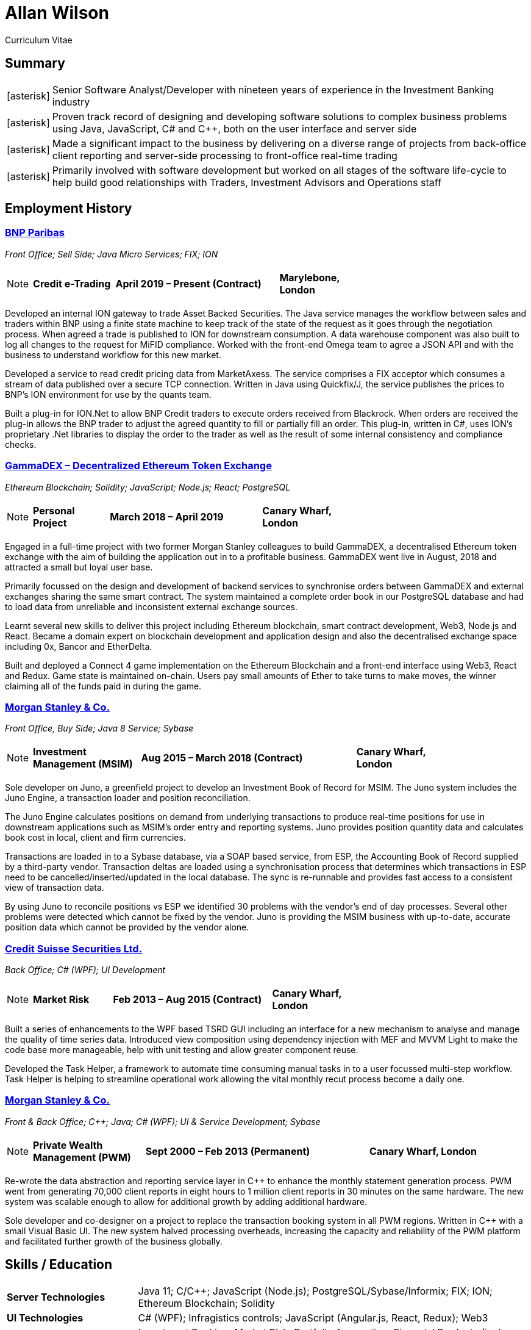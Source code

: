 = Allan Wilson
:icons: font
:stylesheet: stylesheets/monospace.css
:nofooter:

Curriculum Vitae

== Summary
[horizontal]
icon:asterisk[]:: Senior Software Analyst/Developer with nineteen years of experience in the Investment Banking industry
icon:asterisk[]:: Proven track record of designing and developing software solutions to complex business problems using Java, JavaScript, C# and C++, both on the user interface and server side
icon:asterisk[]:: Made a significant impact to the business by delivering on a diverse range of projects from back-office client reporting and server-side processing to front-office real-time trading
icon:asterisk[]:: Primarily involved with software development but worked on all stages of the software life-cycle to help build good relationships with Traders, Investment Advisors and Operations staff

== Employment History

=== https://www.bnpparibas.co.uk[BNP Paribas]
_Front Office; Sell Side; Java Micro Services; FIX; ION_

[NOTE]
====
[frame=none]
[grid=none]
[cols="<1,^2,>1"]
|===
|*Credit e-Trading*|*April 2019 – Present (Contract)*|*Marylebone, London*
|===
====

Developed an internal ION gateway to trade Asset Backed Securities.
The Java service manages the workflow between sales and traders within BNP using a finite state machine to keep track of the state of the request as it goes through the negotiation process.
When agreed a trade is published to ION for downstream consumption.
A data warehouse component was also built to log all changes to the request for MiFID compliance.
Worked with the front-end Omega team to agree a JSON API and with the business to understand workflow for this new market.

Developed a service to read credit pricing data from MarketAxess.
The service comprises a FIX acceptor which consumes a stream of data published over a secure TCP connection.
Written in Java using Quickfix/J, the service publishes the prices to BNP’s ION environment for use by the quants team.

Built a plug-in for ION.Net to allow BNP Credit traders to execute orders received from Blackrock.
When orders are received the plug-in allows the BNP trader to adjust the agreed quantity to fill or partially fill an order.
This plug-in, written in C#, uses ION’s proprietary .Net libraries to display the order to the trader as well as the result of some internal consistency and compliance checks.

=== https://demo.gammadex.com[GammaDEX – Decentralized Ethereum Token Exchange]
_Ethereum Blockchain; Solidity; JavaScript; Node.js; React; PostgreSQL_

[NOTE]
====
[frame=none]
[grid=none]
[cols="<1,^2,>1"]
|===
|*Personal Project*
|*March 2018 – April 2019*
|*Canary Wharf, London*
|===
====

Engaged in a full-time project with two former Morgan Stanley colleagues to build GammaDEX, a decentralised Ethereum token exchange with the aim of building the application out in to a profitable business.
GammaDEX went live in August, 2018 and attracted a small but loyal user base.

Primarily focussed on the design and development of backend services to synchronise orders between GammaDEX and external exchanges sharing the same smart contract.
The system maintained a complete order book in our PostgreSQL database and had to load data from unreliable and inconsistent external exchange sources.

Learnt several new skills to deliver this project including Ethereum blockchain, smart contract development, Web3, Node.js and React.
Became a domain expert on blockchain development and application design and also the decentralised exchange space including 0x, Bancor and EtherDelta.

Built and deployed a Connect 4 game implementation on the Ethereum Blockchain and a front-end interface using Web3, React and Redux.
Game state is maintained on-chain.
Users pay small amounts of Ether to take turns to make moves, the winner claiming all of the funds paid in during the game.

=== https://www.morganstanley.com[Morgan Stanley & Co.]
_Front Office, Buy Side; Java 8 Service; Sybase_

[NOTE]
====
[frame=none]
[grid=none]
[cols="<1,^2,>1"]
|===
|*Investment Management (MSIM)*
|*Aug 2015 – March 2018 (Contract)*
|*Canary Wharf, London*
|===
====

Sole developer on Juno, a greenfield project to develop an Investment Book of Record for MSIM.
The Juno system includes the Juno Engine, a transaction loader and position reconciliation.

The Juno Engine calculates positions on demand from underlying transactions to produce real-time positions for use in downstream applications such as MSIM’s order entry and reporting systems.
Juno provides position quantity data and calculates book cost in local, client and firm currencies.

Transactions are loaded in to a Sybase database, via a SOAP based service, from ESP, the Accounting Book of Record supplied by a third-party vendor.
Transaction deltas are loaded using a synchronisation process that determines which transactions in ESP need to be cancelled/inserted/updated in the local database.
The sync is re-runnable and provides fast access to a consistent view of transaction data.

By using Juno to reconcile positions vs ESP we identified 30 problems with the vendor’s end of day processes.
Several other problems were detected which cannot be fixed by the vendor.
Juno is providing the MSIM business with up-to-date, accurate position data which cannot be provided by the vendor alone.

=== https://www.credit-suisse.com[Credit Suisse Securities Ltd.]
_Back Office; C# (WPF); UI Development_

[NOTE]
====
[frame=none]
[grid=none]
[cols="<1,^2,>1"]
|===
|*Market Risk*
|*Feb 2013 – Aug 2015 (Contract)*
|*Canary Wharf, London*
|===
====

Built a series of enhancements to the WPF based TSRD GUI including an interface for a new mechanism to analyse and manage the quality of time series data.
Introduced view composition using dependency injection with MEF and MVVM Light to make the code base more manageable, help with unit testing and allow greater component reuse.

Developed the Task Helper, a framework to automate time consuming manual tasks in to a user focussed multi-step workflow.
Task Helper is helping to streamline operational work allowing the vital monthly recut process become a daily one.

=== https://www.morganstanley.com[Morgan Stanley & Co.]
_Front & Back Office; C++; Java; C# (WPF); UI & Service Development; Sybase_

[NOTE]
====
[frame=none]
[grid=none]
[cols="<1,^2,>1"]
|===
|*Private Wealth Management (PWM)*
|*Sept 2000 – Feb 2013 (Permanent)*
|*Canary Wharf, London*
|===
====

Re-wrote the data abstraction and reporting service layer in C++ to enhance the monthly statement generation process.
PWM went from generating 70,000 client reports in eight hours to 1 million client reports in 30 minutes on the same hardware.
The new system was scalable enough to allow for additional growth by adding additional hardware.

Sole developer and co-designer on a project to replace the transaction booking system in all PWM regions.
Written in C++ with a small Visual Basic UI.
The new system halved processing overheads, increasing the capacity and reliability of the PWM platform and facilitated further growth of the business globally.

== Skills / Education

[frame=none]
[grid=none]
[cols="1,3"]
|===
|*Server Technologies*
|Java 11; C/C++; JavaScript (Node.js); PostgreSQL/Sybase/Informix; FIX; ION; Ethereum Blockchain; Solidity

|*UI Technologies*
|C# (WPF); Infragistics controls; JavaScript (Angular.js, React, Redux); Web3

|*Business Knowledge*
|Investment Banking; Market Risk; Portfolio Accounting; Financial Products (incl. Equities, Bonds, Mutual Funds, Listed Options); Data Mining

|*Academic Achievements*
|BSc (Hons.) Computing Systems 2:1 from The Nottingham Trent University; 3 A-Levels
|===

== See Also

[horizontal]
icon:github-square[size=2x]:: https://github.com/akwilson[GitHub]
icon:linkedin[size=2x]:: https://www.linkedin.com/in/allan-wilson-b5932351/[LinkedIn]

